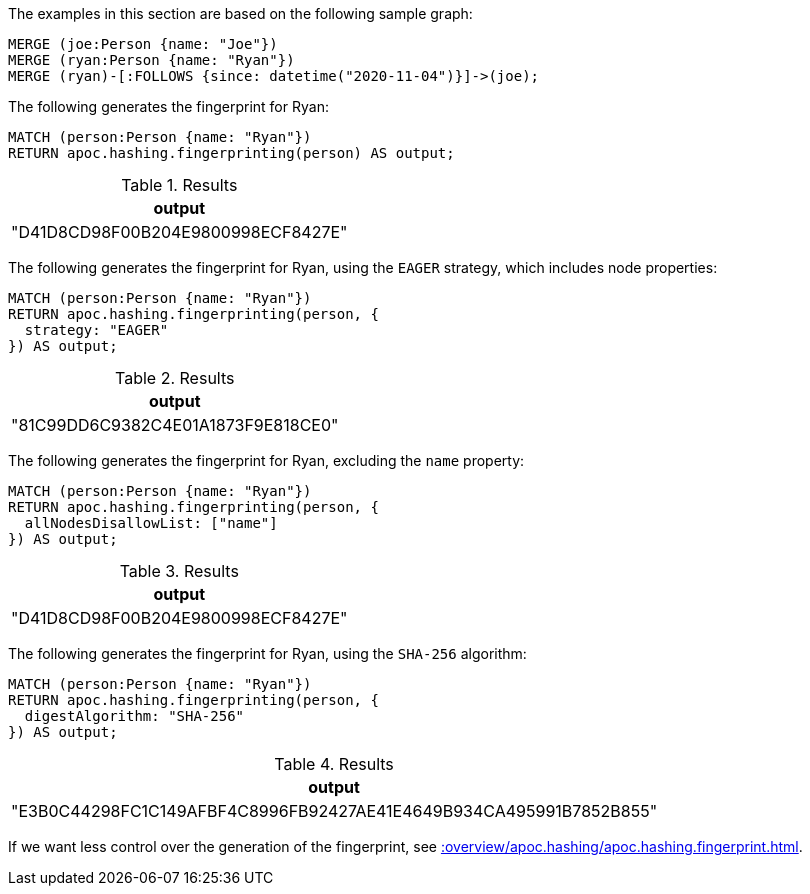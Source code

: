 The examples in this section are based on the following sample graph:

[source,cypher]
----
MERGE (joe:Person {name: "Joe"})
MERGE (ryan:Person {name: "Ryan"})
MERGE (ryan)-[:FOLLOWS {since: datetime("2020-11-04")}]->(joe);
----

The following generates the fingerprint for Ryan:

[source,cypher]
----
MATCH (person:Person {name: "Ryan"})
RETURN apoc.hashing.fingerprinting(person) AS output;
----

.Results
[opts="header"]
|===
| output
| "D41D8CD98F00B204E9800998ECF8427E"
|===

The following generates the fingerprint for Ryan, using the `EAGER` strategy, which includes node properties:

[source,cypher]
----
MATCH (person:Person {name: "Ryan"})
RETURN apoc.hashing.fingerprinting(person, {
  strategy: "EAGER"
}) AS output;
----

.Results
[opts="header"]
|===
| output
| "81C99DD6C9382C4E01A1873F9E818CE0"
|===

The following generates the fingerprint for Ryan, excluding the `name` property:

[source,cypher]
----
MATCH (person:Person {name: "Ryan"})
RETURN apoc.hashing.fingerprinting(person, {
  allNodesDisallowList: ["name"]
}) AS output;
----

.Results
[opts="header"]
|===
| output
| "D41D8CD98F00B204E9800998ECF8427E"
|===

The following generates the fingerprint for Ryan, using the `SHA-256` algorithm:

[source,cypher]
----
MATCH (person:Person {name: "Ryan"})
RETURN apoc.hashing.fingerprinting(person, {
  digestAlgorithm: "SHA-256"
}) AS output;
----

.Results
[opts="header"]
|===
| output
| "E3B0C44298FC1C149AFBF4C8996FB92427AE41E4649B934CA495991B7852B855"
|===

If we want less control over the generation of the fingerprint, see xref::overview/apoc.hashing/apoc.hashing.fingerprint.adoc[].
